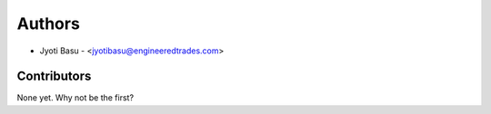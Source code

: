 
Authors
=======

* Jyoti Basu - <jyotibasu@engineeredtrades.com>

Contributors
------------

None yet. Why not be the first?
